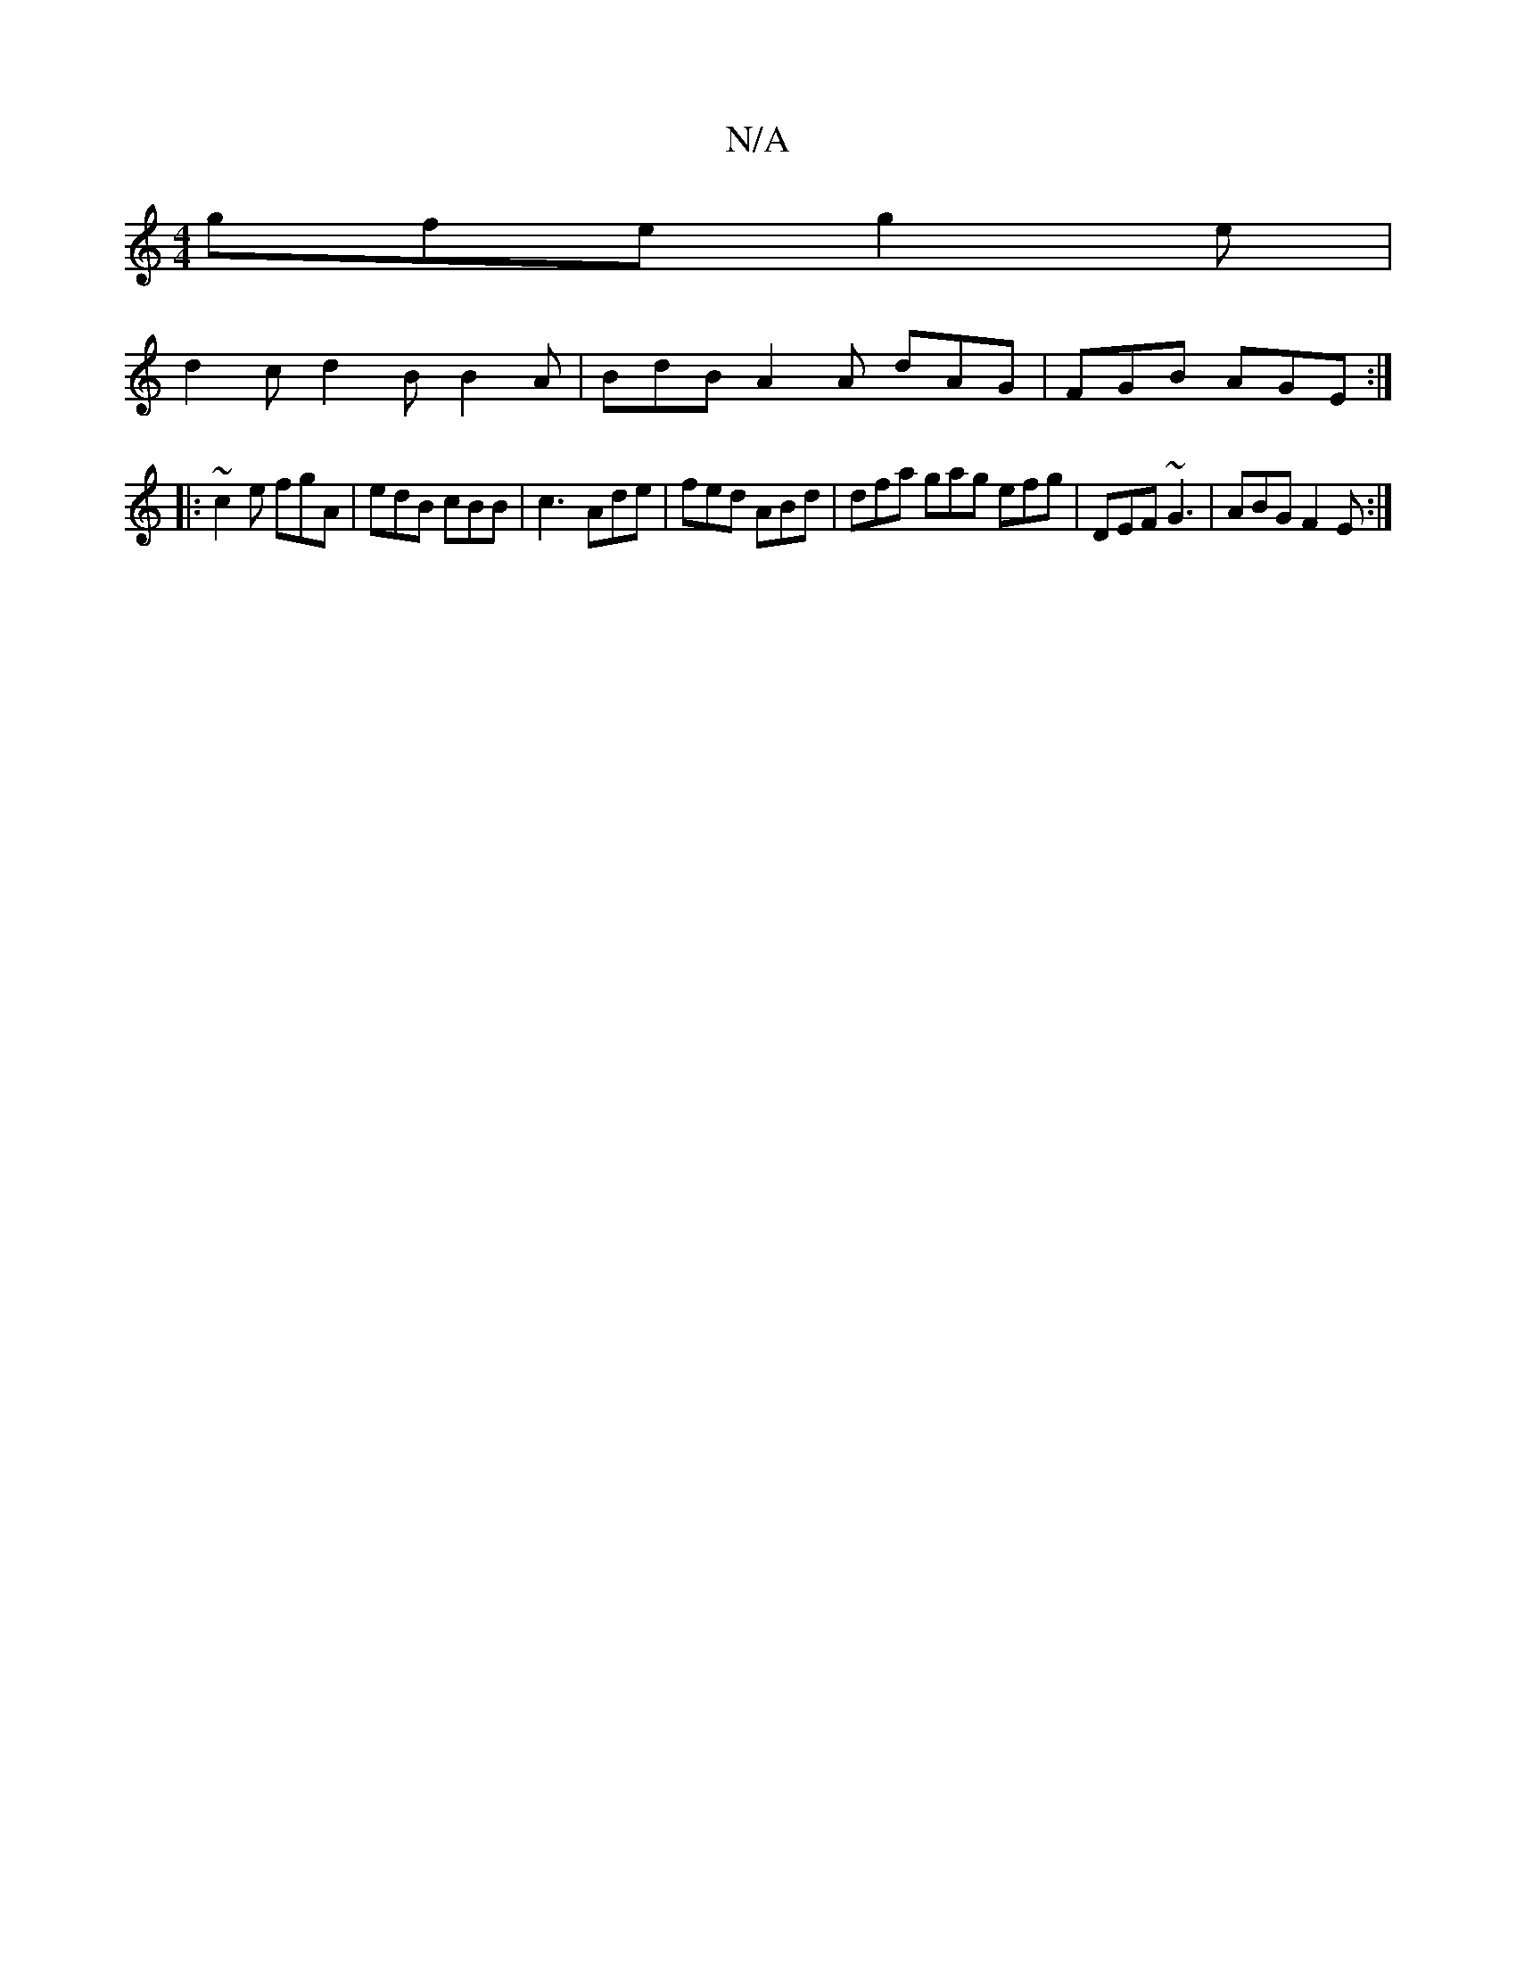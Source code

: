 X:1
T:N/A
M:4/4
R:N/A
K:Cmajor
 gfe g2e |
d2c d2 B B2A | BdB A2A dAG | FGB AGE :|
|: ~c2e fgA | edB cBB | c3- Ade | fed ABd | dfa gag efg | DEF ~G3 | ABG F2 E :|

|:e2 g fed FGF | G3 A,2A|
B2 B2c2B||

|:A(AF D)F ||A/B/c' ef G>ABc |